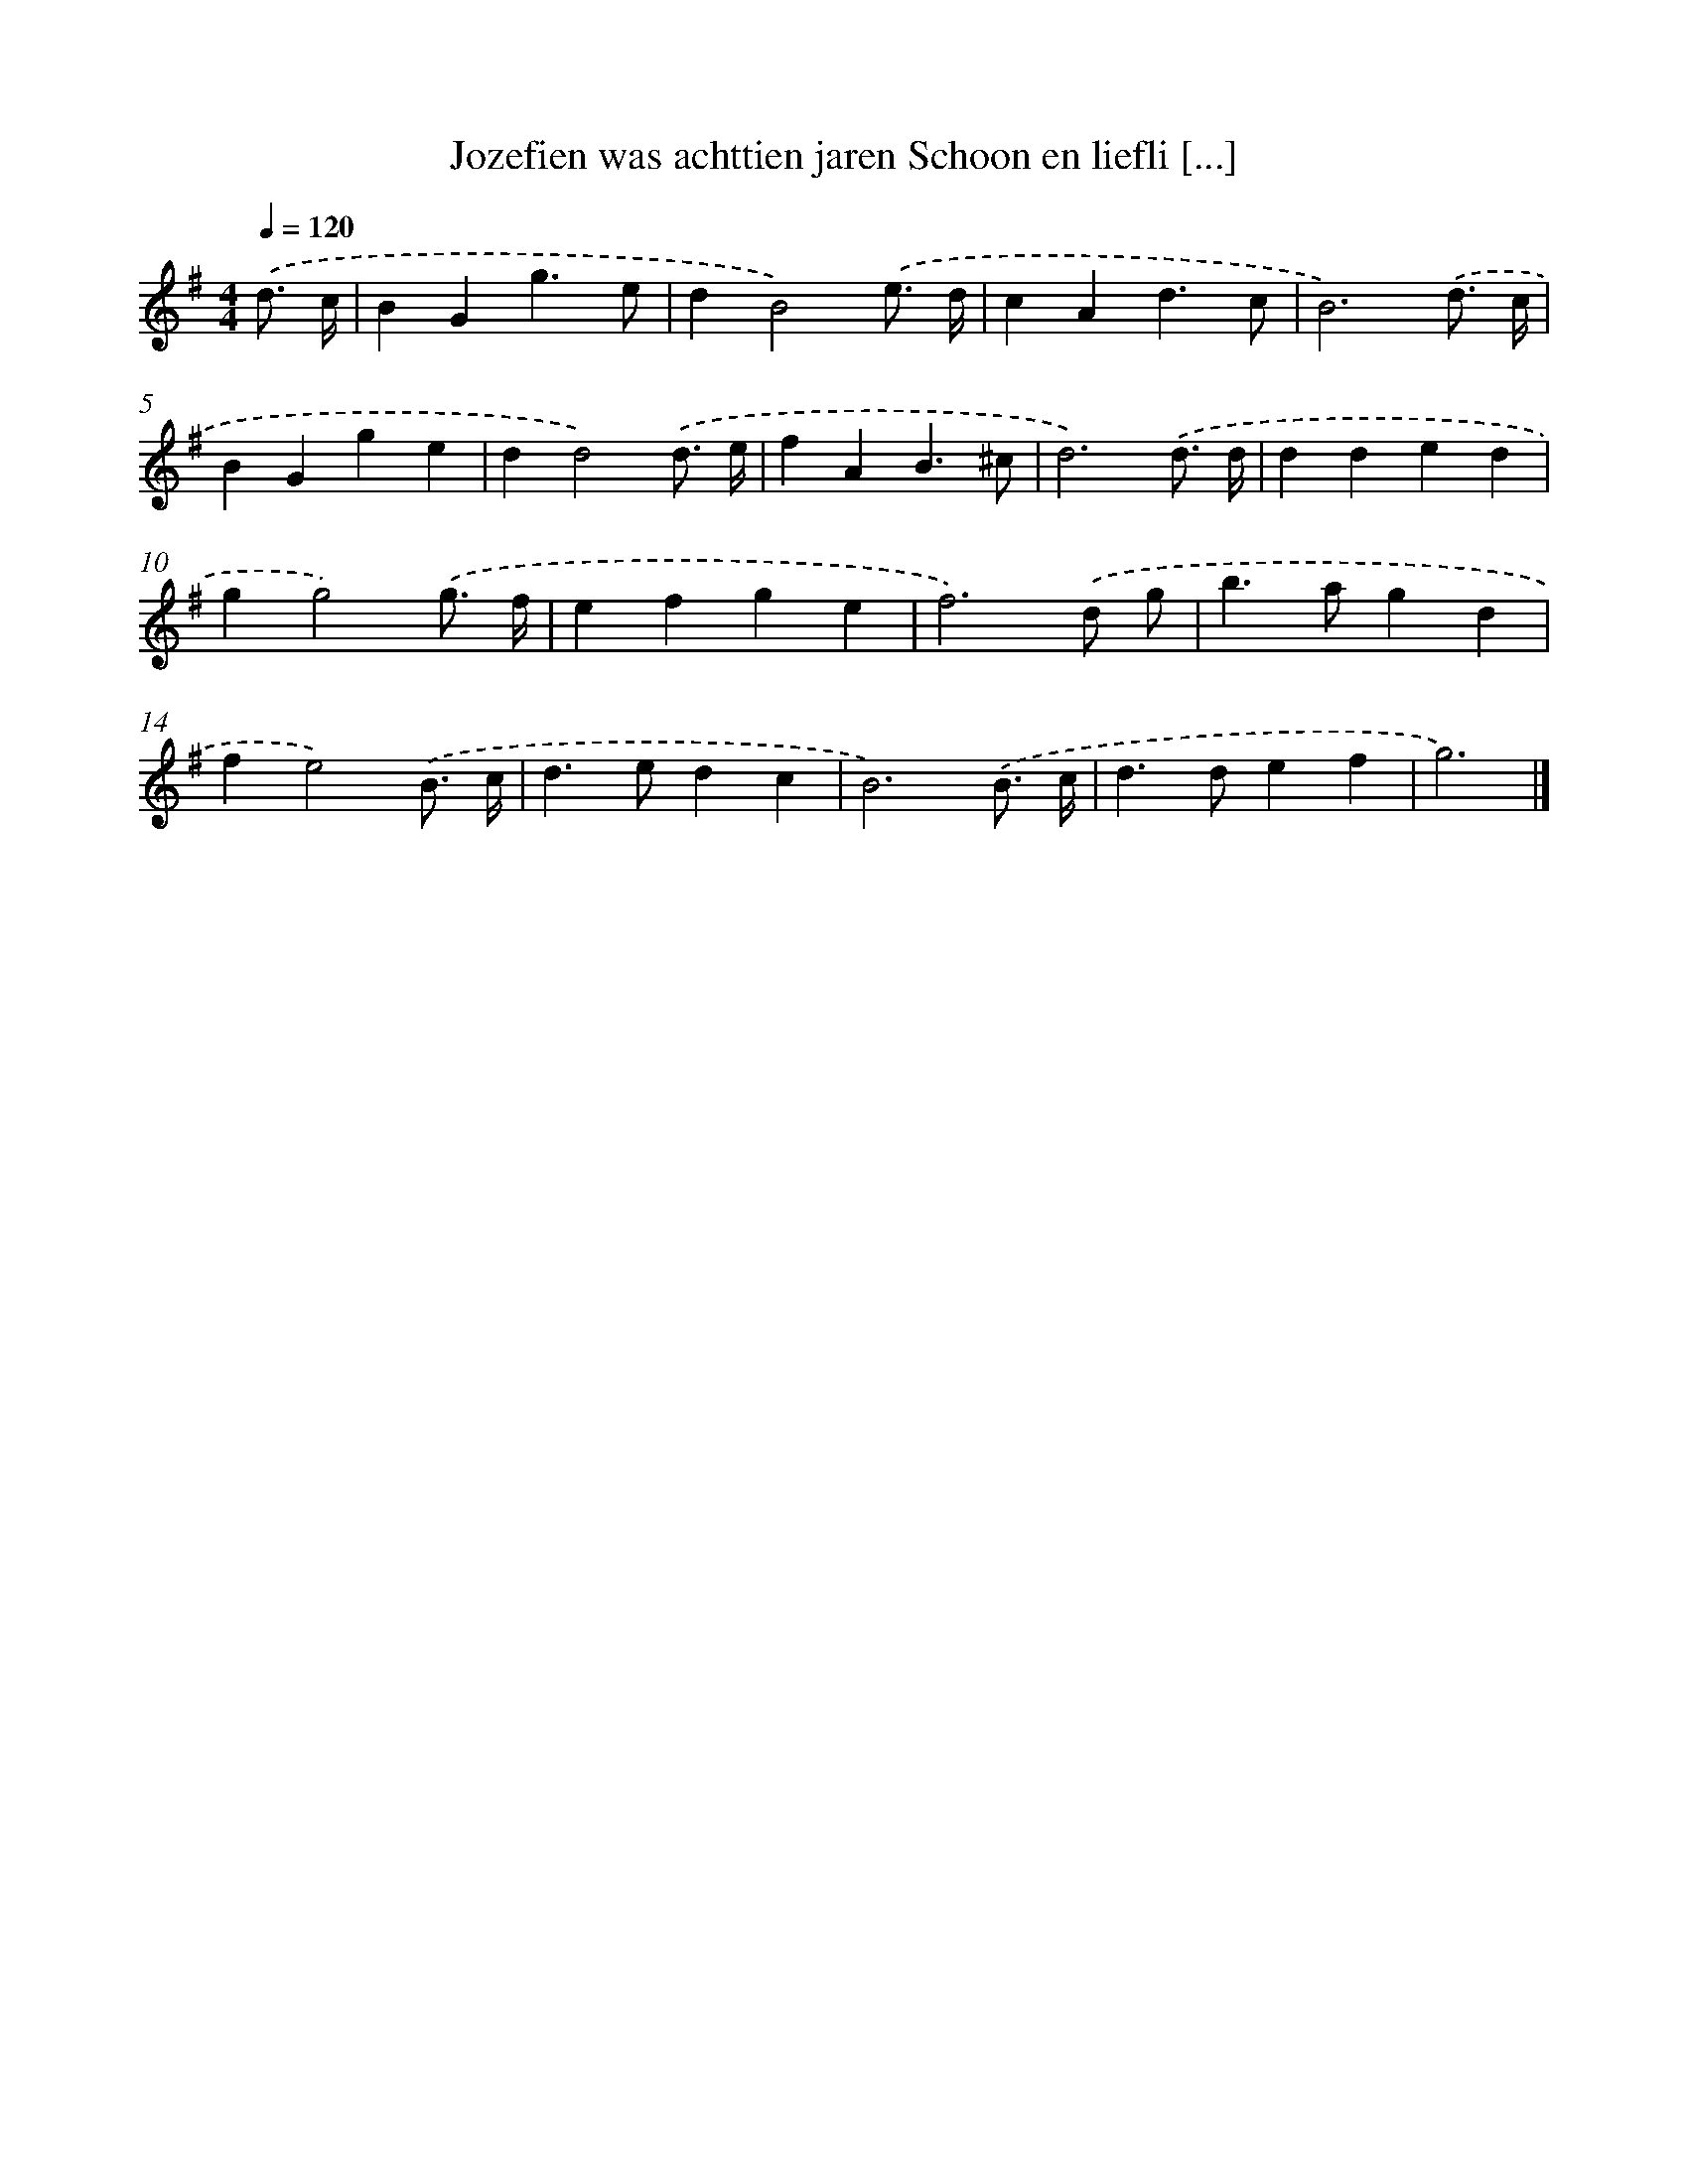 X: 3396
T: Jozefien was achttien jaren Schoon en liefli [...]
%%abc-version 2.0
%%abcx-abcm2ps-target-version 5.9.1 (29 Sep 2008)
%%abc-creator hum2abc beta
%%abcx-conversion-date 2018/11/01 14:36:00
%%humdrum-veritas 3810570197
%%humdrum-veritas-data 1408098743
%%continueall 1
%%barnumbers 0
L: 1/4
M: 4/4
Q: 1/4=120
K: G clef=treble
.('d3// c// [I:setbarnb 1]|
BGg3/e/ |
dB2).('e3// d// |
cAd3/c/ |
B3).('d3// c// |
BGge |
dd2).('d3// e// |
fAB3/^c/ |
d3).('d3// d// |
dded |
gg2).('g3// f// |
efge |
f3).('d/ g/ |
b>agd |
fe2).('B3// c// |
d>edc |
B3).('B3// c// |
d>def |
g3) |]
